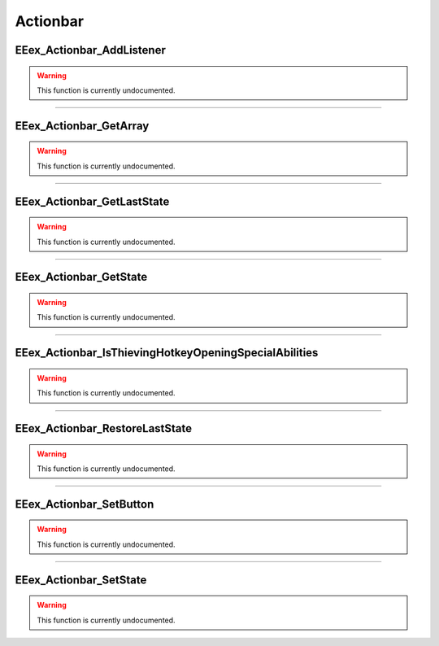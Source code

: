 .. role:: raw-html(raw)
   :format: html

.. role:: underline
   :class: underline

.. role:: bold-italic
   :class: bold-italic

=========
Actionbar
=========

.. _EEex_Actionbar_AddListener:

:underline:`EEex_Actionbar_AddListener`
^^^^^^^^^^^^^^^^^^^^^^^^^^^^^^^^^^^^^^^

.. warning::
   This function is currently undocumented.

==========================================================================================================================================================================================================

.. _EEex_Actionbar_GetArray:

:underline:`EEex_Actionbar_GetArray`
^^^^^^^^^^^^^^^^^^^^^^^^^^^^^^^^^^^^

.. warning::
   This function is currently undocumented.

==========================================================================================================================================================================================================

.. _EEex_Actionbar_GetLastState:

:underline:`EEex_Actionbar_GetLastState`
^^^^^^^^^^^^^^^^^^^^^^^^^^^^^^^^^^^^^^^^

.. warning::
   This function is currently undocumented.

==========================================================================================================================================================================================================

.. _EEex_Actionbar_GetState:

:underline:`EEex_Actionbar_GetState`
^^^^^^^^^^^^^^^^^^^^^^^^^^^^^^^^^^^^

.. warning::
   This function is currently undocumented.

==========================================================================================================================================================================================================

.. _EEex_Actionbar_IsThievingHotkeyOpeningSpecialAbilities:

:underline:`EEex_Actionbar_IsThievingHotkeyOpeningSpecialAbilities`
^^^^^^^^^^^^^^^^^^^^^^^^^^^^^^^^^^^^^^^^^^^^^^^^^^^^^^^^^^^^^^^^^^^

.. warning::
   This function is currently undocumented.

==========================================================================================================================================================================================================

.. _EEex_Actionbar_RestoreLastState:

:underline:`EEex_Actionbar_RestoreLastState`
^^^^^^^^^^^^^^^^^^^^^^^^^^^^^^^^^^^^^^^^^^^^

.. warning::
   This function is currently undocumented.

==========================================================================================================================================================================================================

.. _EEex_Actionbar_SetButton:

:underline:`EEex_Actionbar_SetButton`
^^^^^^^^^^^^^^^^^^^^^^^^^^^^^^^^^^^^^

.. warning::
   This function is currently undocumented.

==========================================================================================================================================================================================================

.. _EEex_Actionbar_SetState:

:underline:`EEex_Actionbar_SetState`
^^^^^^^^^^^^^^^^^^^^^^^^^^^^^^^^^^^^

.. warning::
   This function is currently undocumented.

